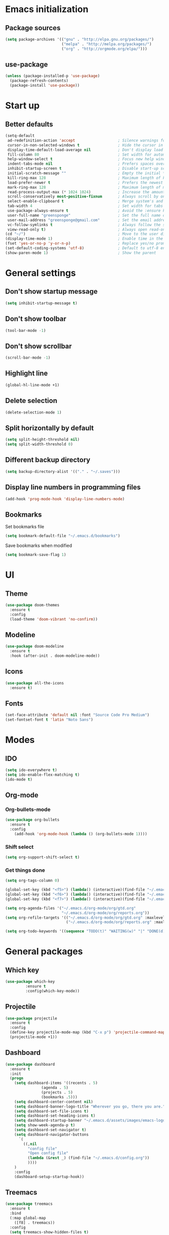 * Emacs initialization
** Package sources
#+BEGIN_SRC emacs-lisp
(setq package-archives '(("gnu" . "http://elpa.gnu.org/packages/")
                         ("melpa" . "http://melpa.org/packages/")
                         ("org" . "http://orgmode.org/elpa/")))
#+END_SRC
** use-package
#+BEGIN_SRC emacs-lisp
  (unless (package-installed-p 'use-package)
    (package-refresh-contents)
    (package-install 'use-package))
#+END_SRC
* Start up
** Better defaults
#+BEGIN_SRC emacs-lisp
(setq-default
 ad-redefinition-action 'accept                   ; Silence warnings for redefinition
 cursor-in-non-selected-windows t                 ; Hide the cursor in inactive windows
 display-time-default-load-average nil            ; Don't display load average
 fill-column 80                                   ; Set width for automatic line breaks
 help-window-select t                             ; Focus new help windows when opened
 indent-tabs-mode nil                             ; Prefers spaces over tabs
 inhibit-startup-screen t                         ; Disable start-up screen
 initial-scratch-message ""                       ; Empty the initial *scratch* buffer
 kill-ring-max 128                                ; Maximum length of kill ring
 load-prefer-newer t                              ; Prefers the newest version of a file
 mark-ring-max 128                                ; Maximum length of mark ring
 read-process-output-max (* 1024 1024)            ; Increase the amount of data reads from the process
 scroll-conservatively most-positive-fixnum       ; Always scroll by one line
 select-enable-clipboard t                        ; Merge system's and Emacs' clipboard
 tab-width 4                                      ; Set width for tabs
 use-package-always-ensure t                      ; Avoid the :ensure keyword for each package
 user-full-name "greensponge"                     ; Set the full name of the current user
 user-mail-address "greensponge@gmail.com"        ; Set the email address of the current user
 vc-follow-symlinks t                             ; Always follow the symlinks
 view-read-only t)                                ; Always open read-only buffers in view-mode
(cd "~/")                                         ; Move to the user directory
(display-time-mode 1)                             ; Enable time in the mode-line
(fset 'yes-or-no-p 'y-or-n-p)                     ; Replace yes/no prompts with y/n
(set-default-coding-systems 'utf-8)               ; Default to utf-8 encoding
(show-paren-mode 1)                               ; Show the parent
#+END_SRC
* General settings
** Don't show startup message
#+BEGIN_SRC emacs-lisp
(setq inhibit-startup-message t)
#+END_SRC

** Don't show toolbar
#+BEGIN_SRC emacs-lisp
(tool-bar-mode -1)
#+END_SRC

** Don't show scrollbar
#+BEGIN_SRC emacs-lisp
(scroll-bar-mode -1)
#+END_SRC

** Highlight line
#+BEGIN_SRC emacs-lisp
(global-hl-line-mode +1)
#+END_SRC

** Delete selection
#+BEGIN_SRC emacs-lisp
(delete-selection-mode 1)
#+END_SRC

** Split horizontally by default
#+BEGIN_SRC emacs-lisp
(setq split-height-threshold nil)
(setq split-width-threshold 0)
#+END_SRC

** Different backup directory
#+BEGIN_SRC emacs-lisp
(setq backup-directory-alist '(("." . "~/.saves")))
#+END_SRC

** Display line numbers in programming files
#+BEGIN_SRC emacs-lisp
(add-hook 'prog-mode-hook 'display-line-numbers-mode)
#+END_SRC

** Bookmarks
Set bookmarks file
#+BEGIN_SRC emacs-lisp
(setq bookmark-default-file "~/.emacs.d/bookmarks")
#+END_SRC

Save bookmarks when modified
#+BEGIN_SRC emacs-lisp
(setq bookmark-save-flag 1)
#+END_SRC
* UI
** Theme
#+BEGIN_SRC emacs-lisp
(use-package doom-themes
  :ensure t
  :config
  (load-theme 'doom-vibrant 'no-confirm))
#+END_SRC

** Modeline
#+BEGIN_SRC emacs-lisp
(use-package doom-modeline
  :ensure t
  :hook (after-init . doom-modeline-mode))
#+END_SRC

** Icons
#+BEGIN_SRC emacs-lisp
(use-package all-the-icons
  :ensure t)
#+END_SRC
** Fonts
#+BEGIN_SRC emacs-lisp
(set-face-attribute 'default nil :font "Source Code Pro Medium")
(set-fontset-font t 'latin "Noto Sans")
#+END_SRC

* Modes
** IDO
#+BEGIN_SRC emacs-lisp
(setq ido-everywhere t)
(setq ido-enable-flex-matching t)
(ido-mode t)
#+END_SRC
** Org-mode
*** Org-bullets-mode
#+BEGIN_SRC emacs-lisp
  (use-package org-bullets
    :ensure t
    :config
      (add-hook 'org-mode-hook (lambda () (org-bullets-mode 1))))
#+END_SRC
*** Shift select
#+BEGIN_SRC emacs-lisp
  (setq org-support-shift-select t)
#+END_SRC
*** Get things done
#+BEGIN_SRC emacs-lisp
  (setq org-tags-column 0)

  (global-set-key (kbd "<f5>") (lambda() (interactive)(find-file "~/.emacs.d/org-mode/org/notes.org")))
  (global-set-key (kbd "<f6>") (lambda() (interactive)(find-file "~/.emacs.d/org-mode/org/gtd.org")))
  (global-set-key (kbd "<f7>") (lambda() (interactive)(find-file "~/.emacs.d/org-mode/org/reports.org")))

  (setq org-agenda-files '("~/.emacs.d/org-mode/org/gtd.org"
                           "~/.emacs.d/org-mode/org/reports.org"))
  (setq org-refile-targets '(("~/.emacs.d/org-mode/org/gtd.org" :maxlevel . 3)
                             ("~/.emacs.d/org-mode/org/reports.org" :maxlevel . 2)))

  (setq org-todo-keywords '((sequence "TODO(t)" "WAITING(w)" "|" "DONE(d)" "CANCELLED(c)")))
#+END_SRC
* General packages
** Which key
#+BEGIN_SRC emacs-lisp
(use-package which-key
	     :ensure t
	     :config(which-key-mode))
#+END_SRC

** Projectile
#+BEGIN_SRC emacs-lisp
(use-package projectile
  :ensure t
  :config
  (define-key projectile-mode-map (kbd "C-x p") 'projectile-command-map)
  (projectile-mode +1))
#+END_SRC

** Dashboard
#+BEGIN_SRC emacs-lisp
(use-package dashboard
  :ensure t
  :init
  (progn
    (setq dashboard-items '((recents . 5)
			    (agenda . 5)
			    (projects . 5)
			    (bookmarks .5)))
    (setq dashboard-center-content nil)
    (setq dashboard-banner-logo-title "Wherever you go, there you are.")
    (setq dashboard-set-file-icons t)
    (setq dashboard-set-heading-icons t)
    (setq dashboard-startup-banner "~/.emacs.d/assets/images/emacs-logo.png")
    (setq show-week-agenda-p t)
    (setq dashboard-set-navigator t)
    (setq dashboard-navigator-buttons
	  `(
	    ((,nil
	      "config file"
	      "Open config file"
	      (lambda (&rest _) (find-file "~/.emacs.d/config.org"))
	      ))))
    )
    :config
    (dashboard-setup-startup-hook))
#+END_SRC

** Treemacs
#+BEGIN_SRC emacs-lisp
(use-package treemacs
  :ensure t
  :bind
  (:map global-map
	([f8] . treemacs))
  :config
  (setq treemacs-show-hidden-files t)
  (setq treemacs-follow-mode t))
#+END_SRC
* Advanced configuration
** Expand-region
#+BEGIN_SRC emacs-lisp
(use-package expand-region 
  :ensure t
  :bind 
  ("C-+" . er/expand-region)
  ("C--" . er/contract-region))
#+END_SRC
** Auto-completion
#+BEGIN_SRC emacs-lisp
  (use-package company
    :ensure t
    :init
    (add-hook 'after-init-hook 'global-company-mode)
    (setq company-idle-delay 0
          company-minimum-prefix-length 1
          company-selection-wrap-around 1
          company-tooltip-align-annotations 't)
    (company-tng-configure-default))
#+END_SRC
** Buffers
#+BEGIN_SRC emacs-lisp
  (use-package ibuffer
    :ensure t
    :bind ("C-x C-b" . ibuffer))

  (use-package ibuffer-projectile
    :after ibuffer
    :preface
    (defun my/ibuffer-projectile ()
      (ibuffer-projectile-set-filter-groups)
      (unless (eq ibuffer-sorting-mode 'alphabetic)
        (ibuffer-do-sort-by-alphabetic)))
    :hook (ibuffer . my/ibuffer-projectile))

  (defvar *protected-buffers* '("*scratch*" "*Messages*")
    "Buffers that cannot be killed.")

  (defun my/protected-buffers ()
    "Protects some buffers from being killed."
    (dolist (buffer *protected-buffers*)
      (with-current-buffer buffer
        (emacs-lock-mode 'kill))))

  (add-hook 'after-init-hook #'my/protected-buffers)
#+END_SRC
** Toggle maximize on selected buffer
#+BEGIN_SRC emacs-lisp
  (defun toggle-maximize-buffer () "Maximize buffer"
    (interactive)
    (if (= 1 (length (window-list)))
        (jump-to-register '_) 
      (progn
        (window-configuration-to-register '_)
        (delete-other-windows))))

  (define-key global-map (kbd "C-c f") 'toggle-maximize-buffer)
#+END_SRC
** Undo and Redo
#+BEGIN_SRC emacs-lisp
  (use-package undo-tree
    :ensure t
    :diminish undo-tree-mode
    :init
    (global-undo-tree-mode 1)
    :config
    (defalias 'redo 'undo-tree-redo)
    :bind (("C-z" . undo)
           ("C-S-z" . redo)))
#+END_SRC
** Windows
*** Don't prompt before killing buffer
#+BEGIN_SRC emacs-lisp
  (global-set-key [remap kill-buffer] #'kill-this-buffer)
#+END_SRC
*** Give focus to new buffer on creation
#+BEGIN_SRC emacs-lisp
  (use-package window
    :ensure nil
    :bind (("C-x 3" . hsplit-last-buffer)
           ("C-x 2" . vsplit-last-buffer))
    :preface
    (defun hsplit-last-buffer ()
      "Gives the focus to the last created horizontal window."
      (interactive)
      (split-window-horizontally)
      (other-window 1))

    (defun vsplit-last-buffer ()
      "Gives the focus to the last created vertical window."
      (interactive)
      (split-window-vertically)
      (other-window 1)))
#+END_SRC
*** switch-window
#+BEGIN_SRC emacs-lisp
  (use-package switch-window
    :bind (("C-x o" . switch-window)
           ("C-x w" . switch-window-then-swap-buffer)))
#+END_SRC
*** windmove
#+BEGIN_SRC emacs-lisp
  (use-package windmove
    :bind (("C-c <left>" . windmove-left)
           ("C-c <down>" . windmove-down)
           ("C-c <up>" . windmove-up)
           ("C-c <right>" . windmove-right)))
#+END_SRC
